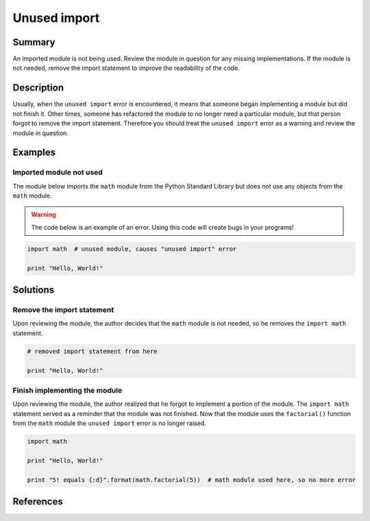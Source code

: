 Unused import
=============

Summary
-------

An imported module is not being used. Review the module in question for any missing implementations. If the module is not needed, remove the import statement to improve the readability of the code.

Description
-----------

Usually, when the ``unused import`` error is encountered, it means that someone began implementing a module but did not finish it. Other times, someone has refactored the module to no longer need a particular module, but that person forgot to remove the import statement. Therefore you should treat the ``unused import`` error as a warning and review the module in question.

Examples
----------

Imported module not used
........................

The module below imports the ``math`` module from the Python Standard Library but does not use any objects from the ``math`` module.

.. warning:: The code below is an example of an error. Using this code will create bugs in your programs!

.. code:: python

    import math  # unused module, causes "unused import" error

    print "Hello, World!"

Solutions
---------

Remove the import statement
...........................

Upon reviewing the module, the author decides that the ``math`` module is not needed, so he removes the ``import math`` statement.

.. code:: python

    # removed import statement from here

    print "Hello, World!"

Finish implementing the module
..............................

Upon reviewing the module, the author realized that he forgot to implement a portion of the module. The ``import math`` statement served as a reminder that the module was not finished. Now that the module uses the ``factorial()`` function from the ``math`` module the ``unused import`` error is no longer raised.

.. code:: python

    import math

    print "Hello, World!"

    print "5! equals {:d}".format(math.factorial(5))  # math module used here, so no more error

References
----------
